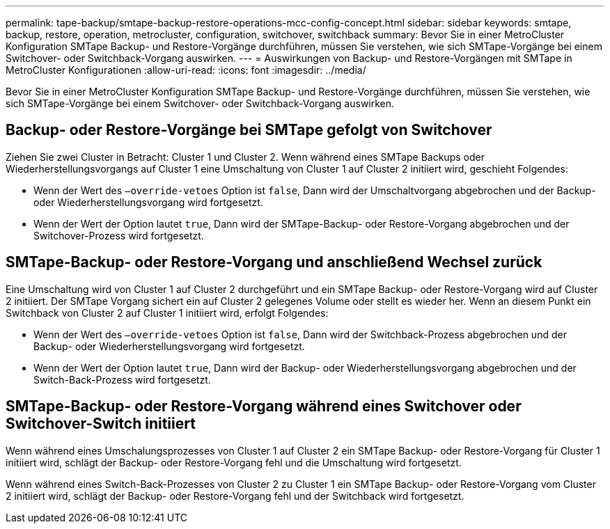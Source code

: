 ---
permalink: tape-backup/smtape-backup-restore-operations-mcc-config-concept.html 
sidebar: sidebar 
keywords: smtape, backup, restore, operation, metrocluster, configuration, switchover, switchback 
summary: Bevor Sie in einer MetroCluster Konfiguration SMTape Backup- und Restore-Vorgänge durchführen, müssen Sie verstehen, wie sich SMTape-Vorgänge bei einem Switchover- oder Switchback-Vorgang auswirken. 
---
= Auswirkungen von Backup- und Restore-Vorgängen mit SMTape in MetroCluster Konfigurationen
:allow-uri-read: 
:icons: font
:imagesdir: ../media/


[role="lead"]
Bevor Sie in einer MetroCluster Konfiguration SMTape Backup- und Restore-Vorgänge durchführen, müssen Sie verstehen, wie sich SMTape-Vorgänge bei einem Switchover- oder Switchback-Vorgang auswirken.



== Backup- oder Restore-Vorgänge bei SMTape gefolgt von Switchover

Ziehen Sie zwei Cluster in Betracht: Cluster 1 und Cluster 2. Wenn während eines SMTape Backups oder Wiederherstellungsvorgangs auf Cluster 1 eine Umschaltung von Cluster 1 auf Cluster 2 initiiert wird, geschieht Folgendes:

* Wenn der Wert des `–override-vetoes` Option ist `false`, Dann wird der Umschaltvorgang abgebrochen und der Backup- oder Wiederherstellungsvorgang wird fortgesetzt.
* Wenn der Wert der Option lautet `true`, Dann wird der SMTape-Backup- oder Restore-Vorgang abgebrochen und der Switchover-Prozess wird fortgesetzt.




== SMTape-Backup- oder Restore-Vorgang und anschließend Wechsel zurück

Eine Umschaltung wird von Cluster 1 auf Cluster 2 durchgeführt und ein SMTape Backup- oder Restore-Vorgang wird auf Cluster 2 initiiert. Der SMTape Vorgang sichert ein auf Cluster 2 gelegenes Volume oder stellt es wieder her. Wenn an diesem Punkt ein Switchback von Cluster 2 auf Cluster 1 initiiert wird, erfolgt Folgendes:

* Wenn der Wert des `–override-vetoes` Option ist `false`, Dann wird der Switchback-Prozess abgebrochen und der Backup- oder Wiederherstellungsvorgang wird fortgesetzt.
* Wenn der Wert der Option lautet `true`, Dann wird der Backup- oder Wiederherstellungsvorgang abgebrochen und der Switch-Back-Prozess wird fortgesetzt.




== SMTape-Backup- oder Restore-Vorgang während eines Switchover oder Switchover-Switch initiiert

Wenn während eines Umschalungsprozesses von Cluster 1 auf Cluster 2 ein SMTape Backup- oder Restore-Vorgang für Cluster 1 initiiert wird, schlägt der Backup- oder Restore-Vorgang fehl und die Umschaltung wird fortgesetzt.

Wenn während eines Switch-Back-Prozesses von Cluster 2 zu Cluster 1 ein SMTape Backup- oder Restore-Vorgang vom Cluster 2 initiiert wird, schlägt der Backup- oder Restore-Vorgang fehl und der Switchback wird fortgesetzt.
